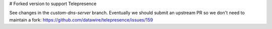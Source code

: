 # Forked version to support Telepresence

See changes in the `custom-dns-server` branch. Eventually we should submit an upstream PR so we don't need to maintain a fork: https://github.com/datawire/telepresence/issues/159

